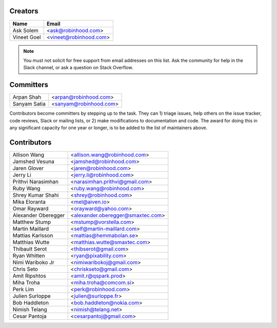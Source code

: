 Creators
========

+---------------------+---------------------------------------+
| Name                | Email                                 |
+=====================+=======================================+
| Ask Solem           | <ask@robinhood.com>                   |
+---------------------+---------------------------------------+
| Vineet Goel         | <vineet@robinhood.com>                |
+---------------------+---------------------------------------+

.. note::

    You must not solicit for free support from email addresses on this list.
    Ask the community for help in the Slack channel, or ask
    a question on Stack Overflow.

Committers
==========

+---------------------+---------------------------------------+
| Arpan Shah          | <arpan@robinhood.com>                 |
+---------------------+---------------------------------------+
| Sanyam Satia        | <sanyam@robinhood.com>                |
+---------------------+---------------------------------------+

Contributors become committers by stepping up to the task.
They can 1) triage issues, help others on the issue tracker, code reviews,
Slack or mailing lists, or 2) make modifications to documentation and code.
The award for doing this in any significant capacity for one year or longer,
is to be added to the list of maintainers above.


Contributors
============

+---------------------+---------------------------------------+
| Allison Wang        | <allison.wang@robinhood.com>          |
+---------------------+---------------------------------------+
| Jamshed Vesuna      | <jamshed@robinhood.com>               |
+---------------------+---------------------------------------+
| Jaren Glover        | <jaren@robinhood.com>                 |
+---------------------+---------------------------------------+
| Jerry Li            | <jerry.li@robinhood.com>              |
+---------------------+---------------------------------------+
| Prithvi Narasimhan  | <narasimhan.prithvi@gmail.com>        |
+---------------------+---------------------------------------+
| Ruby Wang           | <ruby.wang@robinhood.com>             |
+---------------------+---------------------------------------+
| Shrey Kumar Shahi   | <shrey@robinhood.com>                 |
+---------------------+---------------------------------------+
| Mika Eloranta       | <mel@aiven.io>                        |
+---------------------+---------------------------------------+
| Omar Rayward        | <orayward@yahoo.com>                  |
+---------------------+---------------------------------------+
| Alexander Oberegger | <alexander.oberegger@smaxtec.com>     |
+---------------------+---------------------------------------+
| Matthew Stump       | <mstump@vorstella.com>                |
+---------------------+---------------------------------------+
| Martin Maillard     | <self@martin-maillard.com>            |
+---------------------+---------------------------------------+
| Mattias Karlsson    | <mattias@hemmabolan.se>               |
+---------------------+---------------------------------------+
| Matthias Wutte      | <matthias.wutte@smaxtec.com>          |
+---------------------+---------------------------------------+
| Thibault Serot      | <thibserot@gmail.com>                 |
+---------------------+---------------------------------------+
| Ryan Whitten        | <ryan@pixability.com>                 |
+---------------------+---------------------------------------+
| Nimi Wariboko Jr    | <nimiwaribokoj@gmail.com>             |
+---------------------+---------------------------------------+
| Chris Seto          | <chriskseto@gmail.com>                |
+---------------------+---------------------------------------+
| Amit Ripshtos       | <amit.r@qspark.prod>                  |
+---------------------+---------------------------------------+
|  Miha Troha         | <miha.troha@comcom.si>                |
+---------------------+---------------------------------------+
|  Perk Lim           | <perk@robinhood.com>                  |
+---------------------+---------------------------------------+
| Julien Surloppe     | <julien@surloppe.fr>                  |
+---------------------+---------------------------------------+
| Bob Haddleton       | <bob.haddleton@nokia.com>             |
+---------------------+---------------------------------------+
| Nimish Telang       | <nimish@telang.net>                   |
+---------------------+---------------------------------------+
| Cesar Pantoja       | <cesarpantoj@gmail.com>               |
+---------------------+---------------------------------------+
